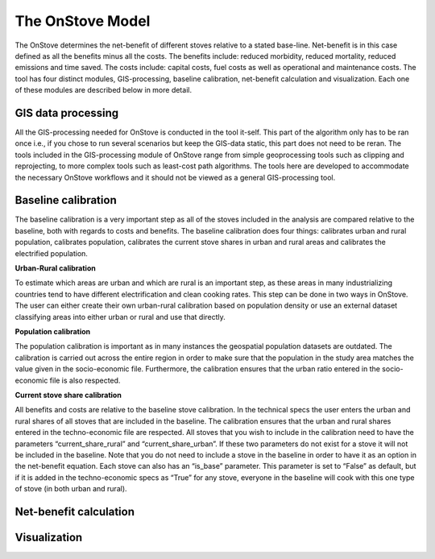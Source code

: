 The OnStove Model
=================
The OnStove determines the net-benefit of different stoves relative to a stated base-line. Net-benefit is in this case defined as all the benefits minus all the costs. The benefits include: reduced morbidity, reduced mortality, reduced emissions and time saved. The costs include: capital costs, fuel costs as well as operational and maintenance costs. The tool has four distinct modules, GIS-processing, baseline calibration, net-benefit calculation and visualization. Each one of these modules are described below in more detail.

GIS data processing
*******************
All the GIS-processing needed for OnStove is conducted in the tool it-self. This part of the algorithm only has to be ran once i.e., if you chose to run several scenarios but keep the GIS-data static, this part does not need to be reran. The tools included in the GIS-processing module of OnStove range from simple geoprocessing tools such as clipping and reprojecting, to more complex tools such as least-cost path algorithms. The tools here are developed to accommodate the necessary OnStove workflows and it should not be viewed as a general GIS-processing tool.

Baseline calibration
********************
The baseline calibration is a very important step as all of the stoves included in the analysis are compared relative to the baseline, both with regards to costs and benefits. The baseline calibration does four things: calibrates urban and rural population, calibrates population, calibrates the current stove shares in urban and rural areas and calibrates the electrified population.

**Urban-Rural calibration**

To estimate which areas are urban and which are rural is an important step, as these areas in many industrializing countries tend to have different electrification and clean cooking rates. This step can be done in two ways in OnStove. The user can either create their own urban-rural calibration based on population density or use an external dataset classifying areas into either urban or rural and use that directly.   

**Population calibration**

The population calibration is important as in many instances the geospatial population datasets are outdated. The calibration is carried out across the entire region in order to make sure that the population in the study area matches the value given in the socio-economic file. Furthermore, the calibration ensures that the urban ratio entered in the socio-economic file is also respected. 

**Current stove share calibration**

All benefits and costs are relative to the baseline stove calibration. In the technical specs the user enters the urban and rural shares of all stoves that are included in the baseline. The calibration ensures that the urban and rural shares entered in the techno-economic file are respected. All stoves that you wish to include in the calibration need to have the parameters “current_share_rural” and “current_share_urban”. If these two parameters do not exist for a stove it will not be included in the baseline. Note that you do not need to include a stove in the baseline in order to have it as an option in the net-benefit equation. Each stove can also has an “is_base” parameter. This parameter is set to “False” as default, but if it is added in the techno-economic specs as “True” for any stove, everyone in the baseline will cook with this one type of stove (in both urban and rural).


Net-benefit calculation
***********************


Visualization
*************


